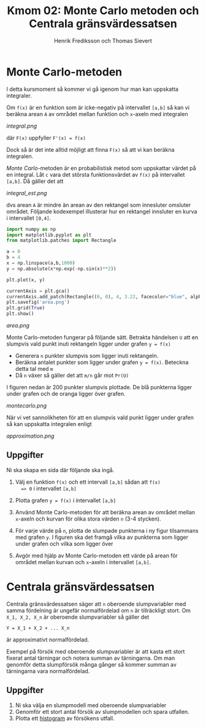 #+TITLE: Kmom 02: Monte Carlo metoden och Centrala gränsvärdessatsen
#+AUTHOR: Henrik Frediksson och Thomas Sievert


* Monte Carlo-metoden

I detta kursmoment så kommer vi gå igenom hur man kan uppskatta
integraler.

Om =f(x)= är en funktion som är icke-negativ på intervallet =[a,b]= så
kan vi beräkna arean =A= av området mellan funktion och =x=-axeln med
integralen

[[integral.png]]

där =F(x)= uppfyller =F'(x) = f(x)=

Dock så är det inte alltid möjligt att finna =F(x)= så att vi kan
beräkna integralen.

/Monte Carlo/-metoden är en probabilistisk metod som uppskattar värdet
på en integral. Låt =c= vara det största funktionsvärdet av =f(x)= på
intervallet =[a,b]=. Då gäller det att

[[integral_est.png]]

dvs arean =A= är mindre än arean av den rektangel som innesluter
omsluter området. Följande kodexempel illusterar hur en rektangel
innsluter en kurva i intervallet =[0,4]=.

#+begin_src python :session
import numpy as np
import matplotlib.pyplot as plt
from matplotlib.patches import Rectangle

a = 0
b = 4
x = np.linspace(a,b,1000)
y = np.absolute(x*np.exp(-np.sin(x)**2))

plt.plot(x, y)

currentAxis = plt.gca()
currentAxis.add_patch(Rectangle((0, 0), 4, 3.22, facecolor="blue", alpha = 0.1))
plt.savefig('area.png')
plt.grid(True)
plt.show()

#+end_src

#+RESULTS:
: Rectangle(xy=(0, 0), width=4, height=3.22, angle=0)

[[area.png]]

Monte Carlo-metoden fungerar på följande sätt. Betrakta händelsen =U=
att en slumpvis vald punkt inuti rektangeln ligger under grafen =y = f(x)=
- Generera =n= punkter slumpvis som ligger inuti rektangeln.
- Beräkna antalet punkter som ligger under grafen =y = f(x)=. Beteckna detta tal
  med =m=
- Då =n= växer så gäller det att =m/n= går mot =Pr(U)=

I figuren nedan är 200 punkter slumpvis plottade. De blå
punkterna ligger under grafen och de oranga ligger över grafen.

[[montecarlo.png]]

När vi vet sannolikheten för att en slumpvis vald punkt ligger under
grafen så kan uppskatta integralen enligt

[[approximation.png]]


** Uppgifter

Ni ska skapa en sida där följande ska ingå.

1. Välj en funktion =f(x)= och ett intervall =[a,b]= sådan att =f(x)
   => 0= i intervallet =[a,b]=
2. Plotta grafen =y = f(x)= i intervallet =[a,b]=
3. Använd Monte Carlo-metoden för att beräkna arean av området mellan
   =x=-axeln och kurvan för olika stora värden =n= (3-4 stycken).
4. För varje värde på =n=, plotta de slumpade punkterna i ny figur
   tilsammans med grafen =y=. I figuren ska det framgå
   vilka av punkterna som ligger under grafen och vilka som ligger över

5. Avgör med hjälp av Monte Carlo-metoden ett värde på arean för området mellan
   kurvan och =x=-axeln i intervallet =[a,b]=.


* Centrala gränsvärdessatsen

Centrala gränsvärdessatsen säger att =n= oberoende slumpvariabler med
samma fördelning är ungefär normalfördelad om =n= är tillräckligt
stort. Om =X_1, X_2, X_n= är oberoende slumpvariabler så gäller det 

=Y = X_1 + X_2 + ... X_n=

är approximativt normalfördelad.

Exempel på försök med oberoende slumpvariabler är att kasta ett stort fixerat
antal tärningar och notera summan av tärningarna. Om man genomför
detta slumpförsök många gånger så kommer summan av tärningarna vara normalfördelad.



** Uppgifter

1. Ni ska välja en slumpmodell med oberoende slumpvariabler
2. Genomför ett stort antal försök av slumpmodellen och spara utfallen.
2. Plotta ett [[https://sv.wikipedia.org/wiki/Histogram][histogram]] av
   försökens utfall.
